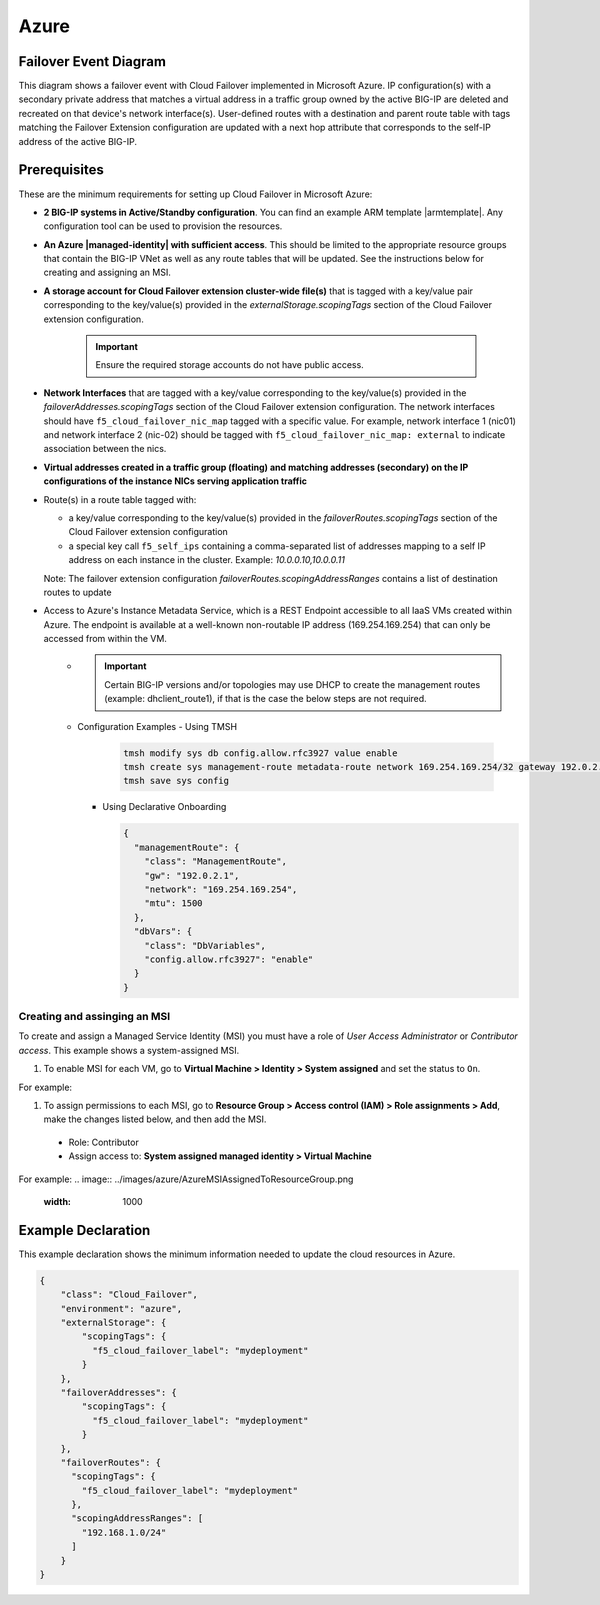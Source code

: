 .. _azure:

Azure
=====

Failover Event Diagram
----------------------

This diagram shows a failover event with Cloud Failover implemented in Microsoft Azure. IP configuration(s) with a secondary private address that matches a virtual address in a traffic group owned by the active BIG-IP are deleted and recreated on that device's network interface(s). User-defined routes with a destination and parent route table with tags matching the Failover Extension configuration are updated with a next hop attribute that corresponds to the self-IP address of the active BIG-IP.

.. image:: ../images/azure/AzureFailoverExtensionHighLevel.gif
  :width: 800

Prerequisites
-------------
These are the minimum requirements for setting up Cloud Failover in Microsoft Azure:

- **2 BIG-IP systems in Active/Standby configuration**. You can find an example ARM template |armtemplate|. Any configuration tool can be used to provision the resources.
- **An Azure |managed-identity| with sufficient access**. This should be limited to the appropriate resource groups that contain the BIG-IP VNet as well as any route tables that will be updated. See the instructions below for creating and assigning an MSI.
- **A storage account for Cloud Failover extension cluster-wide file(s)** that is tagged with a key/value pair corresponding to the key/value(s) provided in the `externalStorage.scopingTags` section of the Cloud Failover extension configuration.
  
    .. IMPORTANT:: Ensure the required storage accounts do not have public access.

- **Network Interfaces** that are tagged with a key/value corresponding to the key/value(s) provided in the `failoverAddresses.scopingTags` section of the Cloud Failover extension configuration. The network interfaces should have ``f5_cloud_failover_nic_map`` tagged with a specific value. For example, network interface 1 (nic01) and network interface 2 (nic-02) should be tagged with ``f5_cloud_failover_nic_map: external`` to indicate association between the nics.
- **Virtual addresses created in a traffic group (floating) and matching addresses (secondary) on the IP configurations of the instance NICs serving application traffic**
- Route(s) in a route table tagged with:

  - a key/value corresponding to the key/value(s) provided in the `failoverRoutes.scopingTags` section of the Cloud Failover extension configuration
  - a special key call ``f5_self_ips`` containing a comma-separated list of addresses mapping to a self IP address on each instance in the cluster. Example: `10.0.0.10,10.0.0.11`

  Note: The failover extension configuration `failoverRoutes.scopingAddressRanges` contains a list of destination routes to update

- Access to Azure's Instance Metadata Service, which is a REST Endpoint accessible to all IaaS VMs created within Azure. The endpoint is available at a well-known non-routable IP address (169.254.169.254) that can only be accessed from within the VM.
    - .. IMPORTANT:: Certain BIG-IP versions and/or topologies may use DHCP to create the management routes (example: dhclient_route1), if that is the case the below steps are not required.
    - Configuration Examples
      - Using TMSH

        .. code-block:: bash

          tmsh modify sys db config.allow.rfc3927 value enable
          tmsh create sys management-route metadata-route network 169.254.169.254/32 gateway 192.0.2.1
          tmsh save sys config

      - Using Declarative Onboarding
        
        .. code-block:: json

          {
            "managementRoute": {
              "class": "ManagementRoute",
              "gw": "192.0.2.1",
              "network": "169.254.169.254",
              "mtu": 1500
            },
            "dbVars": {
              "class": "DbVariables",
              "config.allow.rfc3927": "enable"
            }
          }


Creating and assinging an MSI
`````````````````````````````
To create and assign a Managed Service Identity (MSI) you must have a role of `User Access Administrator` or `Contributor access`. This example shows a system-assigned MSI.

#. To enable MSI for each VM, go to **Virtual Machine > Identity > System assigned** and set the status to ``On``.

For example:

.. image:: ../images/azure/AzureMSIVMIdentity.png
  :width: 1000

#. To assign permissions to each MSI, go to **Resource Group > Access control (IAM) > Role assignments > Add**, make the changes listed below, and then add the MSI.
  - Role: Contributor
  - Assign access to: **System assigned managed identity > Virtual Machine**

For example: 
.. image:: ../images/azure/AzureMSIAssignedToResourceGroup.png
  :width: 1000



.. _azure-example:

Example Declaration
-------------------
This example declaration shows the minimum information needed to update the cloud resources in Azure.

.. code-block:: json

    {
        "class": "Cloud_Failover",
        "environment": "azure",
        "externalStorage": {
            "scopingTags": {
              "f5_cloud_failover_label": "mydeployment"
            }
        },
        "failoverAddresses": {
            "scopingTags": {
              "f5_cloud_failover_label": "mydeployment"
            }
        },
        "failoverRoutes": {
          "scopingTags": {
            "f5_cloud_failover_label": "mydeployment"
          },
          "scopingAddressRanges": [
            "192.168.1.0/24"
          ]
        }
    }


.. |github| raw:: html

   <a href="https://github.com/F5Networks/f5-azure-arm-templates/tree/master/supported/failover/same-net/via-api/n-nic/existing-stack/payg" target="_blank">Github</a>

.. |armtemplate| raw:: html

   <a href="https://github.com/F5Networks/f5-azure-arm-templates/blob/master/supported/failover/same-net/via-api/n-nic/existing-stack/payg" target="_blank">here</a>


.. |managed-identity| raw:: html

   <a href="https://docs.microsoft.com/en-us/azure/active-directory/managed-identities-azure-resources/overview" target="_blank">system-assigned or user-managed identity</a>